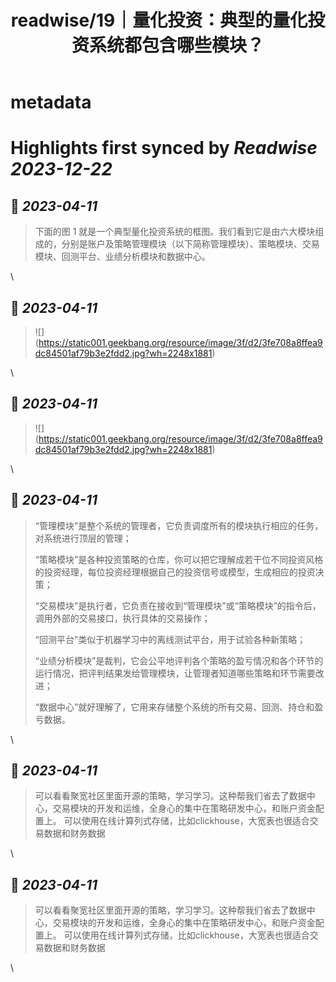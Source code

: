 :PROPERTIES:
:title: readwise/19｜量化投资：典型的量化投资系统都包含哪些模块？
:END:

* metadata
:PROPERTIES:
:author: [[geekbang.org]]
:full-title: "19｜量化投资：典型的量化投资系统都包含哪些模块？"
:category: [[articles]]
:url: https://time.geekbang.org/column/article/410443
:tags:[[gt/程序员的个人财富课]],
:image-url: https://static001.geekbang.org/resource/image/de/d6/ded5df5581840c748445645abf294cd6.jpg
:END:
* Highlights first synced by [[Readwise]] [[2023-12-22]]
** 📌 [[2023-04-11]]
#+BEGIN_QUOTE
下面的图 1 就是一个典型量化投资系统的框图。我们看到它是由六大模块组成的，分别是账户及策略管理模块（以下简称管理模块）、策略模块、交易模块、回测平台、业绩分析模块和数据中心。 
#+END_QUOTE\
** 📌 [[2023-04-11]]
#+BEGIN_QUOTE
![](https://static001.geekbang.org/resource/image/3f/d2/3fe708a8ffea9dc84501af79b3e2fdd2.jpg?wh=2248x1881) 
#+END_QUOTE\
** 📌 [[2023-04-11]]
#+BEGIN_QUOTE
![](https://static001.geekbang.org/resource/image/3f/d2/3fe708a8ffea9dc84501af79b3e2fdd2.jpg?wh=2248x1881) 
#+END_QUOTE\
** 📌 [[2023-04-11]]
#+BEGIN_QUOTE
“管理模块”是整个系统的管理者，它负责调度所有的模块执行相应的任务，对系统进行顶层的管理；

“策略模块”是各种投资策略的仓库，你可以把它理解成若干位不同投资风格的投资经理，每位投资经理根据自己的投资信号或模型，生成相应的投资决策；

“交易模块”是执行者，它负责在接收到“管理模块”或“策略模块”的指令后，调用外部的交易接口，执行具体的交易操作；

“回测平台”类似于机器学习中的离线测试平台，用于试验各种新策略；

“业绩分析模块”是裁判，它会公平地评判各个策略的盈亏情况和各个环节的运行情况，把评判结果发给管理模块，让管理者知道哪些策略和环节需要改进；

“数据中心”就好理解了，它用来存储整个系统的所有交易、回测、持仓和盈亏数据。 
#+END_QUOTE\
** 📌 [[2023-04-11]]
#+BEGIN_QUOTE
可以看看聚宽社区里面开源的策略，学习学习。这种帮我们省去了数据中心，交易模块的开发和运维，全身心的集中在策略研发中心，和账户资金配置上。 可以使用在线计算列式存储，比如clickhouse，大宽表也很适合交易数据和财务数据 
#+END_QUOTE\
** 📌 [[2023-04-11]]
#+BEGIN_QUOTE
可以看看聚宽社区里面开源的策略，学习学习。这种帮我们省去了数据中心，交易模块的开发和运维，全身心的集中在策略研发中心，和账户资金配置上。 可以使用在线计算列式存储，比如clickhouse，大宽表也很适合交易数据和财务数据 
#+END_QUOTE\